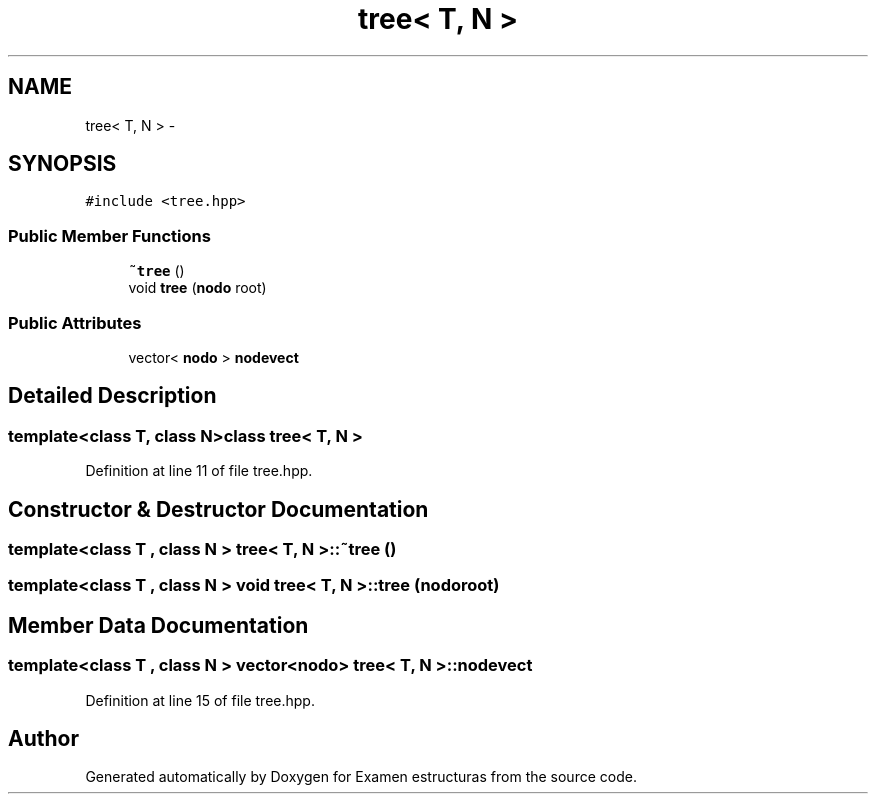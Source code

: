 .TH "tree< T, N >" 3 "Thu Dec 5 2013" "Version Jose johel Rodriguez" "Examen estructuras" \" -*- nroff -*-
.ad l
.nh
.SH NAME
tree< T, N > \- 
.SH SYNOPSIS
.br
.PP
.PP
\fC#include <tree\&.hpp>\fP
.SS "Public Member Functions"

.in +1c
.ti -1c
.RI "\fB~tree\fP ()"
.br
.ti -1c
.RI "void \fBtree\fP (\fBnodo\fP root)"
.br
.in -1c
.SS "Public Attributes"

.in +1c
.ti -1c
.RI "vector< \fBnodo\fP > \fBnodevect\fP"
.br
.in -1c
.SH "Detailed Description"
.PP 

.SS "template<class T, class N>class tree< T, N >"

.PP
Definition at line 11 of file tree\&.hpp\&.
.SH "Constructor & Destructor Documentation"
.PP 
.SS "template<class T , class N > \fBtree\fP< T, N >::~\fBtree\fP ()"

.SS "template<class T , class N > void \fBtree\fP< T, N >::\fBtree\fP (\fBnodo\fProot)"

.SH "Member Data Documentation"
.PP 
.SS "template<class T , class N > vector<\fBnodo\fP> \fBtree\fP< T, N >::nodevect"

.PP
Definition at line 15 of file tree\&.hpp\&.

.SH "Author"
.PP 
Generated automatically by Doxygen for Examen estructuras from the source code\&.
